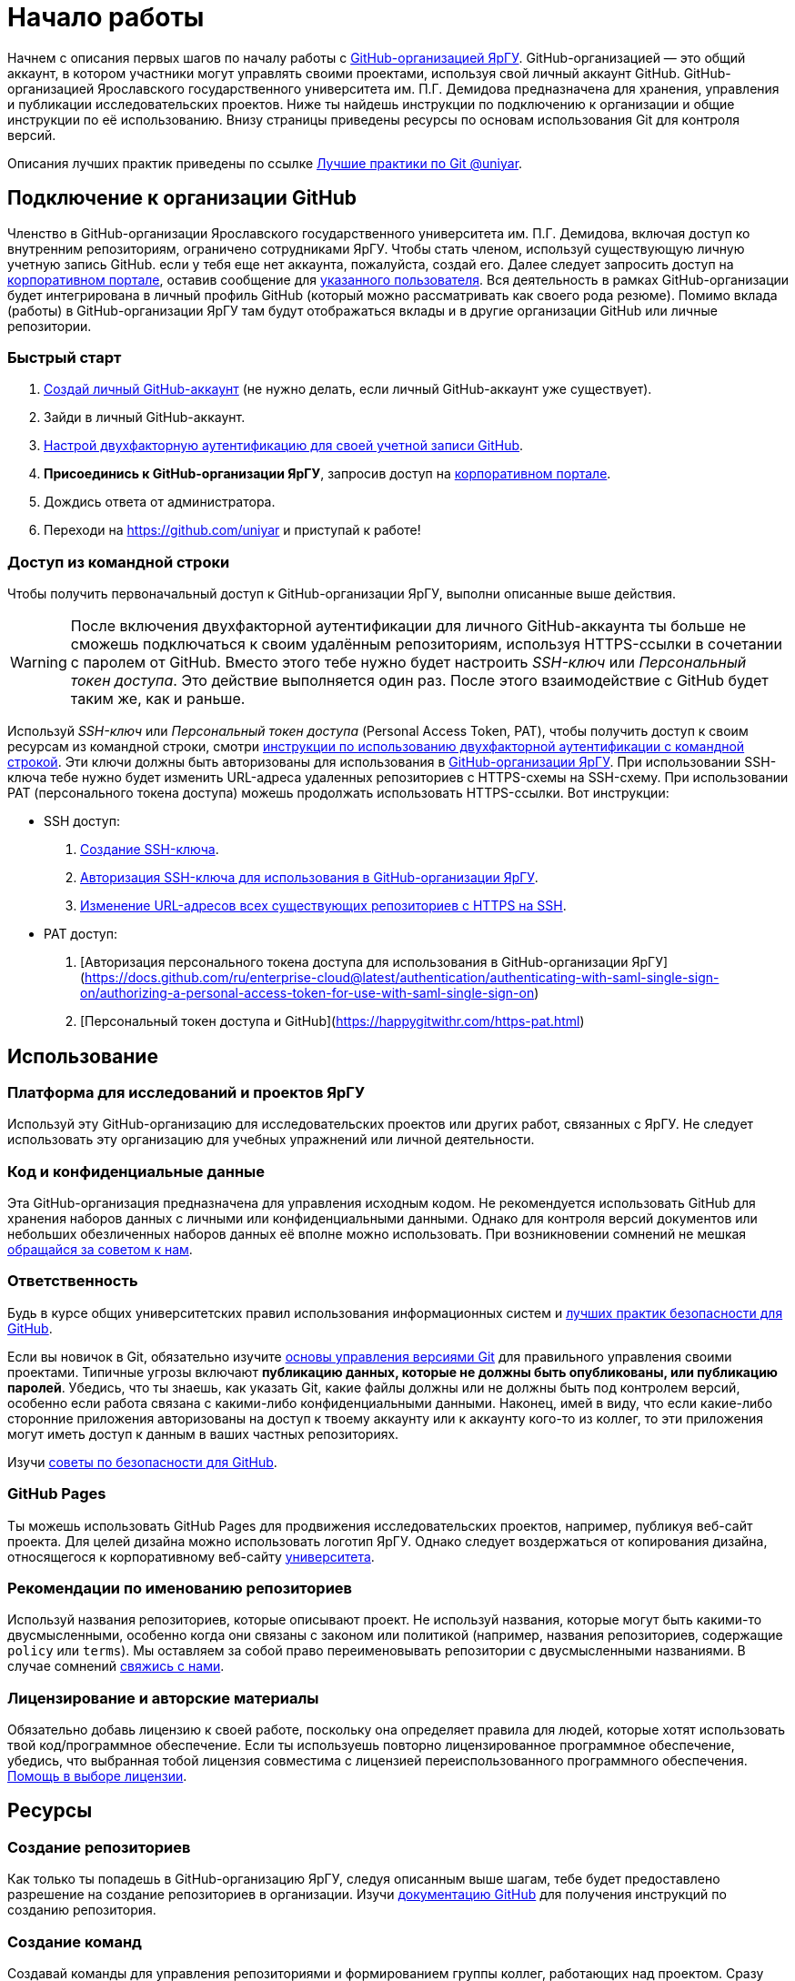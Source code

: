 :profile_page: https://github.com/uniyar
:portal_link: https://portal.uniyar.ac.ru/
:register_link: https://portal.uniyar.ac.ru/company/personal/user/14486/
:github_registration_link: https://github.com/join
:github_security_link: https://github.com/settings/security
:github_2fa_cli_link: https://docs.github.com/ru/authentication/securing-your-account-with-two-factor-authentication-2fa/accessing-github-using-two-factor-authentication#using-two-factor-authentication-with-the-command-line

= Начало работы

Начнем с описания первых шагов по началу работы с link:{profile_page}[GitHub-организацией ЯрГУ]. GitHub-организацией — это общий аккаунт, в котором участники могут управлять своими проектами, используя свой личный аккаунт GitHub. GitHub-организацией Ярославского государственного университета им. П.Г. Демидова предназначена для хранения, управления и публикации исследовательских проектов. Ниже ты найдешь инструкции по подключению к организации и общие инструкции по её использованию. Внизу страницы приведены ресурсы по основам использования Git для контроля версий.

Описания лучших практик приведены по ссылке link:docs/best-practices.adoc[Лучшие практики по Git @uniyar].


== Подключение к организации GitHub

Членство в GitHub-организации Ярославского государственного университета им. П.Г. Демидова, включая доступ ко внутренним репозиториям, ограничено сотрудниками ЯрГУ. Чтобы стать членом, используй существующую личную учетную запись GitHub. если у тебя еще нет аккаунта, пожалуйста, создай его. Далее следует запросить доступ на link:{portal_link}[корпоративном портале], оставив сообщение для  link:{register_link}[указанного пользователя]. Вся деятельность в рамках GitHub-организации будет интегрирована в личный профиль GitHub (который можно рассматривать как своего рода резюме). Помимо вклада (работы) в GitHub-организации ЯрГУ там будут отображаться вклады и в другие
 организации GitHub или личные репозитории.

=== Быстрый старт

1. link:{github_registration_link}[Создай личный GitHub-аккаунт] (не нужно делать, если личный GitHub-аккаунт уже существует).
2. Зайди в личный GitHub-аккаунт.
3. link:{github_security_link}[Настрой двухфакторную аутентификацию для своей учетной записи GitHub].
4. *Присоединись к GitHub-организации ЯрГУ*, запросив доступ на link:{register_link}[корпоративном портале].
5. Дождись ответа от администратора.
6. Переходи на {profile_page} и приступай к работе!

=== Доступ из командной строки

Чтобы получить первоначальный доступ к GitHub-организации ЯрГУ, выполни описанные выше действия.

WARNING: После включения двухфакторной аутентификации для личного GitHub-аккаунта ты больше не сможешь подключаться к своим удалённым репозиториям, используя HTTPS-ссылки в сочетании с паролем от GitHub. Вместо этого тебе нужно будет настроить _SSH-ключ_ или _Персональный токен доступа_. Это действие выполняется один раз. После этого взаимодействие с GitHub будет таким же, как и раньше.

Используй _SSH-ключ_ или _Персональный токен доступа_ (Personal Access Token, PAT), чтобы получить доступ к своим ресурсам из командной строки, смотри link:{github_2fa_cli_link}[инструкции по использованию двухфакторной аутентификации с командной строкой]. Эти ключи должны быть авторизованы для использования в link:{profile_page}[GitHub-организации ЯрГУ]. При использовании SSH-ключа тебе нужно будет изменить URL-адреса удаленных репозиториев с HTTPS-схемы на SSH-схему. При использовании PAT (персонального токена доступа) можешь продолжать использовать HTTPS-ссылки. Вот инструкции:

* SSH доступ:
  . link:{https://docs.github.com/ru/authentication/connecting-to-github-with-ssh}[Создание SSH-ключа].
  . link:{https://docs.github.com/ru/enterprise-cloud@latest/authentication/authenticating-with-saml-single-sign-on/authorizing-an-ssh-key-for-use-with-saml-single-sign-on}[Авторизация SSH-ключа для использования в GitHub-организации ЯрГУ].
  . link:{https://docs.github.com/ru/get-started/getting-started-with-git/managing-remote-repositories?platform=windows}[Изменение URL-адресов всех существующих репозиториев с HTTPS на SSH].
* PAT доступ:
  . [Авторизация персонального токена доступа для использования в GitHub-организации ЯрГУ](https://docs.github.com/ru/enterprise-cloud@latest/authentication/authenticating-with-saml-single-sign-on/authorizing-a-personal-access-token-for-use-with-saml-single-sign-on)
  . [Персональный токен доступа и GitHub](https://happygitwithr.com/https-pat.html)

== Использование

=== Платформа для исследований и проектов ЯрГУ

Используй эту GitHub-организацию для исследовательских проектов или других работ, связанных с ЯрГУ. Не следует использовать эту организацию для учебных упражнений или личной деятельности.

=== Код и конфиденциальные данные

Эта GitHub-организация предназначена для управления исходным кодом. Не рекомендуется использовать GitHub для хранения наборов данных с личными или конфиденциальными данными. Однако для контроля версий документов или небольших обезличенных наборов данных её вполне можно использовать. При возникновении сомнений не мешкая link:{mailto:github@uniyar.ac.ru}[обращайся за советом к нам].

=== Ответственность

Будь в курсе общих университетских правил использования информационных систем и link:./docs/security-best-practices.md[лучших практик безопасности для GitHub].

Если вы новичок в Git, обязательно изучите link:#learning-git[основы управления версиями Git] для правильного управления своими проектами. Типичные угрозы включают *публикацию данных, которые не должны быть опубликованы, или публикацию паролей*. Убедись, что ты знаешь, как указать Git, какие файлы должны или не должны быть под контролем версий, особенно если работа связана с какими-либо конфиденциальными данными. Наконец, имей в виду, что если какие-либо сторонние приложения авторизованы на доступ к твоему аккаунту или к аккаунту кого-то из коллег, то эти приложения могут иметь доступ к данным в ваших частных репозиториях.

Изучи link:./docs/security-best-practices.md[советы по безопасности для GitHub].


=== GitHub Pages

Ты можешь использовать GitHub Pages для продвижения исследовательских проектов, например, публикуя веб-сайт проекта. Для целей дизайна можно использовать логотип ЯрГУ. Однако следует воздержаться от копирования дизайна, относящегося к корпоративному веб-сайту link:{https://uniyar.ac.ru}[университета].

=== Рекомендации по именованию репозиториев

Используй названия репозиториев, которые описывают проект. Не используй названия, которые могут быть какими-то двусмысленными, особенно когда они связаны с законом или политикой (например, названия репозиториев, содержащие `policy` или `terms`). Мы оставляем за собой право переименовывать репозитории с двусмысленными названиями. В случае сомнений link:https://github.com/uniyar/getting-started#contact[свяжись с нами].

=== Лицензирование и авторские материалы

Обязательно добавь лицензию к своей работе, поскольку она определяет правила для людей, которые хотят использовать твой код/программное обеспечение. Если ты используешь повторно лицензированное программное обеспечение, убедись, что выбранная тобой лицензия совместима с лицензией переиспользованного программного обеспечения. link:https://choosealicense.com/[Помощь в выборе лицензии].

== Ресурсы

=== Создание репозиториев

Как только ты попадешь в GitHub-организацию ЯрГУ, следуя описанным выше шагам, тебе будет предоставлено разрешение на создание репозиториев в организации. Изучи link:{https://docs.github.com/ru/github/creating-cloning-and-archiving-repositories/creating-a-new-repository}[документацию GitHub] для получения инструкций по созданию репозитория.

=== Создание команд

Создавай команды для управления репозиториями и формированием группы коллег, работающих над проектом. Сразу после попадании в GitHub-организацию ЯрГУ у тебя будет возможность создавать команды. Изучи link:{https://docs.github.com/ru/organizations/organizing-members-into-teams}[документацию GitHub] для получения инструкций по созданию команды. [Подробнее о том, как управлять командой в GitHub-организации ЯрГУ](docs/managing-your-team.md)

=== Приглашение коллег

После создания репозитория или команды ты автоматически получишь возможность добавлять участников. Когда ты link:https://docs.github.com/ru/organizations/organizing-members-into-teams/adding-organization-members-to-a-team[приглашаешь] человека в команду, он автоматически получает приглашение на вступление в GitHub-организацию ЯрГУ. Если ты хочешь пригласить коллегу в репозиторий без использования команд GitHub, коллега должен сначала стать членом GitHub-организации через описанные выше шаги. Если коллега является членом GitHub-организации ЯрГУ, ты можешь пригласить его для совместной работы над репозиториями.

=== Приглашение внешних партнеров

Ты можешь приглашать партнеров из сторонних организаций или студентов для совместной работы над репозиториями. Для этого добавь их в качестве внешних сотрудников (external collaborator) в репозитории: link:https://docs.github.com/en/organizations/managing-access-to-your-organizations-repositories/adding-outside-collaborators-to-repositories-in-your-organization[см. документацию GitHub]. Будь ответственным при приглашении внешних сотрудников; приглашай их только в те репозитории, к которым им действительно нужен доступ.

=== Перенос существующего репозитория в эту GitHub-организацию

Возможно ты захочешь перенести существующий репозиторий в эту GitHub-организацию ЯрГУ. Для этого используй функцию link:https://docs.github.com/en/repositories/creating-and-managing-repositories/duplicating-a-repository[зеркалирования].

WARNING: *Не используй опцию* «Передать собственность» в настройках репозитория для перемещения репозитория в эту GitHub-организацию ЯрГУ. Так ты потеряешь административные права на репозиторий.


=== Ограничения на GitHub Actions

Минуты и пространство в сервисе GitHub Actions являются неограниченными для публичных репозиториев. Всегда, когда возможно, используй _публичные_ репозитории при работе с GitHub Actions. В GitHub Actions  на уровне организации существуют месячные лимиты ресурсов на использование в частных репозиториях. *Как только эта квота будет израсходована, минуты GitHub Actions будут отключены для частных репозиториев на оставшуюся часть месяца*.

== Изучение Git

Использование системы контроля версий Git является ключевым элементом в парадигме открытой науки и помогает управлять версиями файлов, налаживать сотрудничеством и публиковать свои результаты. Новичку в Git стоит уделить время для ознакомления с методами работы. Однодневный курс поможет тебе начать.

Ресурсы:

- https://youtu.be/O00FTZDxD0o?si=szTpW-TX2jD7WwTT[GIT - Полный Курс Git и GitHub Для Начинающих (4 ЧАСА)].
- link:docs/web-interface.adoc[Введение в графический интерфейс GitHub].
- link:https://skills.github.com[Интерактивные курсы по GitHub].
- link:docs/managing-your-team.md[Управление командой GitHub-организации ЯрГУ].

Курсы:
- https://www.uu.nl/en/research/research-data-management/training-workshops/best-practices-for-writing-reproducible-code[Best practices for writing reproducible code]

== Участие

Мы очень рады любым предложениям или исправлениям для улучшения контента. Цель этого репозитория — помочь сотрудникам Ярославского государственного университета им. П.Г. Демидова начать работу с GitHub-организацией ЯрГУ. Прочитай руководство по link:/CONTRIBUTING.md[участию].

== Лицензия

Содержание этого репозитория лицензировано в соответствии с link:{https://creativecommons.org/publicdomain/zero/1.0/deed.ru}[Creative Commons Zero 1.0] (передача в общественное достояние).

== Контактная информация

Тебе нужна помощь или у есть другие пожелания? link:{https://github.com/uniyar/getting-started/issues/new}[Создай ишью] (issue) или напиши по электронной почте link:{mailto:github@uniyar.ac.ru}[github@uniyar.ac.ru]. Мы также будем рады всем желающим внести вклад в этот репозиторий.